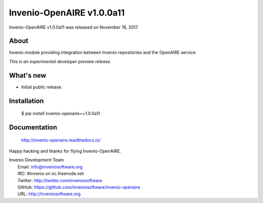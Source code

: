 ===========================
 Invenio-OpenAIRE v1.0.0a11
===========================

Invenio-OpenAIRE v1.0.0a11 was released on November 16, 2017.

About
-----

Invenio module providing integration between Invenio repositories and the OpenAIRE service.

*This is an experimental developer preview release.*

What's new
----------

- Initial public release.

Installation
------------

   $ pip install invenio-openaire==1.0.0a11

Documentation
-------------

   http://invenio-openaire.readthedocs.io/

Happy hacking and thanks for flying Invenio-OpenAIRE.

| Invenio Development Team
|   Email: info@inveniosoftware.org
|   IRC: #invenio on irc.freenode.net
|   Twitter: http://twitter.com/inveniosoftware
|   GitHub: https://github.com/inveniosoftware/invenio-openaire
|   URL: http://inveniosoftware.org
